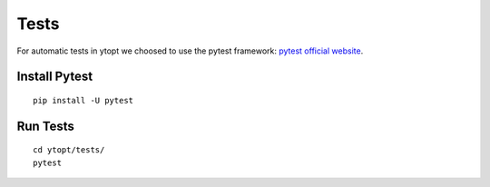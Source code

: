 Tests
*****

For automatic tests in ytopt we choosed to use the pytest framework: `pytest official website <https://docs.pytest.org/en/latest/index.html>`_.


Install Pytest
==============

::

    pip install -U pytest

Run Tests
=========

::

    cd ytopt/tests/
    pytest
